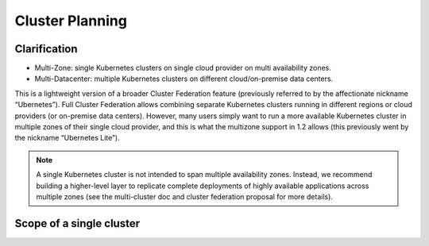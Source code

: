 Cluster Planning
================

Clarification
-------------

* Multi-Zone: single Kubernetes clusters on single cloud provider on multi availability zones.
* Multi-Datacenter: multiple Kubernetes clusters on different cloud/on-premise data centers.

This is a lightweight version of a broader Cluster Federation feature (previously referred to by the affectionate nickname “Ubernetes”). Full Cluster Federation allows combining separate Kubernetes clusters running in different regions or cloud providers (or on-premise data centers). However, many users simply want to run a more available Kubernetes cluster in multiple zones of their single cloud provider, and this is what the multizone support in 1.2 allows (this previously went by the nickname “Ubernetes Lite”).

.. note::
   A single Kubernetes cluster is not intended to span multiple availability zones. Instead, we recommend building a higher-level layer to replicate complete deployments of highly available applications across multiple zones (see the multi-cluster doc and cluster federation proposal for more details).

Scope of a single cluster
-------------------------

